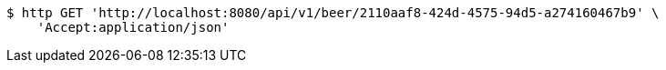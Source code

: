 [source,bash]
----
$ http GET 'http://localhost:8080/api/v1/beer/2110aaf8-424d-4575-94d5-a274160467b9' \
    'Accept:application/json'
----